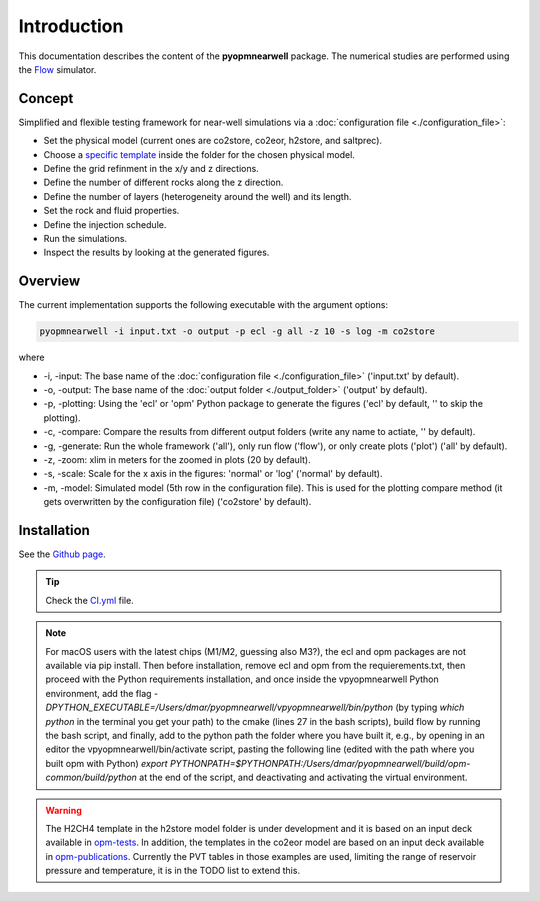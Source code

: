 ============
Introduction
============

.. image:: ./figs/introduction.gif
    :scale: 50%

This documentation describes the content of the **pyopmnearwell** package.
The numerical studies are performed using the 
`Flow <https://opm-project.org/?page_id=19>`_ simulator.

Concept
-------
Simplified and flexible testing framework for near-well simulations via a
:doc:`configuration file <./configuration_file>`:

- Set the physical model (current ones are co2store, co2eor, h2store, and saltprec).
- Choose a `specific template <https://github.com/daavid00/pyopmnearwell/blob/main/src/pyopmnearwell/templates>`_ inside the folder for the chosen physical model.
- Define the grid refinment in the x/y and z directions.
- Define the number of different rocks along the z direction.
- Define the number of layers (heterogeneity around the well) and its length.
- Set the rock and fluid properties.
- Define the injection schedule.
- Run the simulations.
- Inspect the results by looking at the generated figures.

Overview
--------

The current implementation supports the following executable with the argument options:

.. code-block:: bash

    pyopmnearwell -i input.txt -o output -p ecl -g all -z 10 -s log -m co2store

where 

- \-i, \-input: The base name of the :doc:`configuration file <./configuration_file>` ('input.txt' by default).
- \-o, \-output: The base name of the :doc:`output folder <./output_folder>` ('output' by default).
- \-p, \-plotting: Using the 'ecl' or 'opm' Python package to generate the figures ('ecl' by default, '' to skip the plotting).
- \-c, \-compare: Compare the results from different output folders (write any name to actiate, '' by default).
- \-g, \-generate: Run the whole framework ('all'), only run flow ('flow'), or only create plots ('plot') ('all' by default).
- \-z, \-zoom: xlim in meters for the zoomed in plots (20 by default).
- \-s, \-scale: Scale for the x axis in the figures: 'normal' or 'log' ('normal' by default).
- \-m, \-model: Simulated model (5th row in the configuration file). This is used for the plotting compare method (it gets overwritten by the configuration file) ('co2store' by default).

Installation
------------

See the `Github page <https://github.com/daavid00/pyopmnearwell>`_.

.. tip::
    Check the `CI.yml <https://github.com/daavid00/pyopmnearwell/blob/main/.github/workflows/CI.yml>`_ file.

.. note::
    For macOS users with the latest chips (M1/M2, guessing also M3?), the ecl and opm packages are not available via pip install. 
    Then before installation, remove ecl and opm from the requierements.txt, then proceed with the Python requirements installation, and 
    once inside the vpyopmnearwell Python environment, add the flag `-DPYTHON_EXECUTABLE=/Users/dmar/pyopmnearwell/vpyopmnearwell/bin/python` 
    (by typing `which  python` in the terminal you get your path) to the cmake (lines 27 in the bash scripts), build flow by running the 
    bash script, and finally, add to the python path the folder where you have built it, e.g., by opening in an editor the 
    vpyopmnearwell/bin/activate script, pasting the following line (edited with the path where you built opm with Python) 
    `export PYTHONPATH=$PYTHONPATH:/Users/dmar/pyopmnearwell/build/opm-common/build/python` at the end of the script, and deactivating and activating the virtual environment.

.. warning::
    The H2CH4 template in the h2store model folder is under development and it is based on an input deck available in 
    `opm-tests <https://github.com/OPM/opm-tests/blob/master/diffusion/BO_DIFFUSE_CASE1.DATA>`_. In addition, the templates 
    in the co2eor model are based on an input deck available in `opm-publications <https://github.com/OPM/opm-publications/blob/master/dynamic_blackoil/SPE5.BASE>`_. 
    Currently the PVT tables in those examples are used, limiting the range of reservoir pressure and temperature, it is in the TODO list to extend
    this.